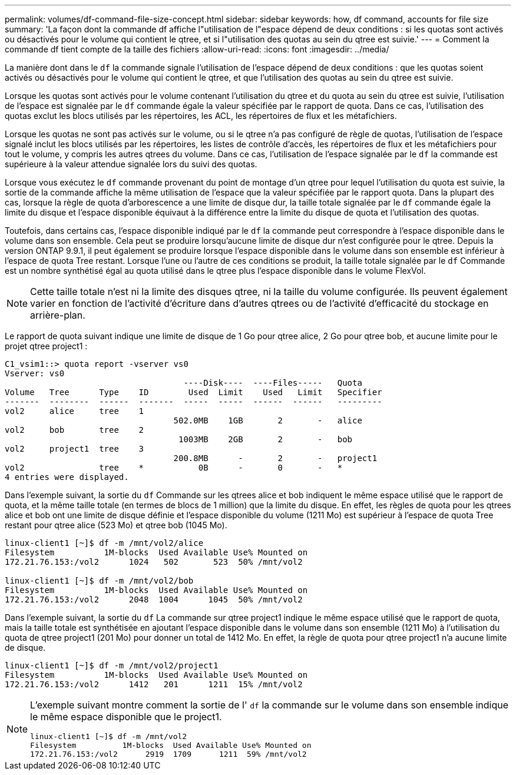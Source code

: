---
permalink: volumes/df-command-file-size-concept.html 
sidebar: sidebar 
keywords: how, df command, accounts for file size 
summary: 'La façon dont la commande df affiche l"utilisation de l"espace dépend de deux conditions : si les quotas sont activés ou désactivés pour le volume qui contient le qtree, et si l"utilisation des quotas au sein du qtree est suivie.' 
---
= Comment la commande df tient compte de la taille des fichiers
:allow-uri-read: 
:icons: font
:imagesdir: ../media/


[role="lead"]
La manière dont dans le `df` la commande signale l'utilisation de l'espace dépend de deux conditions : que les quotas soient activés ou désactivés pour le volume qui contient le qtree, et que l'utilisation des quotas au sein du qtree est suivie.

Lorsque les quotas sont activés pour le volume contenant l'utilisation du qtree et du quota au sein du qtree est suivie, l'utilisation de l'espace est signalée par le `df` commande égale la valeur spécifiée par le rapport de quota. Dans ce cas, l'utilisation des quotas exclut les blocs utilisés par les répertoires, les ACL, les répertoires de flux et les métafichiers.

Lorsque les quotas ne sont pas activés sur le volume, ou si le qtree n'a pas configuré de règle de quotas, l'utilisation de l'espace signalé inclut les blocs utilisés par les répertoires, les listes de contrôle d'accès, les répertoires de flux et les métafichiers pour tout le volume, y compris les autres qtrees du volume. Dans ce cas, l'utilisation de l'espace signalée par le `df` la commande est supérieure à la valeur attendue signalée lors du suivi des quotas.

Lorsque vous exécutez le `df` commande provenant du point de montage d'un qtree pour lequel l'utilisation du quota est suivie, la sortie de la commande affiche la même utilisation de l'espace que la valeur spécifiée par le rapport quota. Dans la plupart des cas, lorsque la règle de quota d'arborescence a une limite de disque dur, la taille totale signalée par le `df` commande égale la limite du disque et l'espace disponible équivaut à la différence entre la limite du disque de quota et l'utilisation des quotas.

Toutefois, dans certains cas, l'espace disponible indiqué par le `df` la commande peut correspondre à l'espace disponible dans le volume dans son ensemble. Cela peut se produire lorsqu'aucune limite de disque dur n'est configurée pour le qtree. Depuis la version ONTAP 9.9.1, il peut également se produire lorsque l'espace disponible dans le volume dans son ensemble est inférieur à l'espace de quota Tree restant. Lorsque l'une ou l'autre de ces conditions se produit, la taille totale signalée par le `df` Commande est un nombre synthétisé égal au quota utilisé dans le qtree plus l'espace disponible dans le volume FlexVol.

[NOTE]
====
Cette taille totale n'est ni la limite des disques qtree, ni la taille du volume configurée. Ils peuvent également varier en fonction de l'activité d'écriture dans d'autres qtrees ou de l'activité d'efficacité du stockage en arrière-plan.

====
Le rapport de quota suivant indique une limite de disque de 1 Go pour qtree alice, 2 Go pour qtree bob, et aucune limite pour le projet qtree project1 :

[listing]
----
C1_vsim1::> quota report -vserver vs0
Vserver: vs0
                                    ----Disk----  ----Files-----   Quota
Volume   Tree      Type    ID        Used  Limit    Used   Limit   Specifier
-------  --------  ------  -------  -----  -----  ------  ------   ---------
vol2     alice     tree    1
                                  502.0MB    1GB       2       -   alice
vol2     bob       tree    2
                                   1003MB    2GB       2       -   bob
vol2     project1  tree    3
                                  200.8MB      -       2       -   project1
vol2               tree    *           0B      -       0       -   *
4 entries were displayed.
----
Dans l'exemple suivant, la sortie du `df` Commande sur les qtrees alice et bob indiquent le même espace utilisé que le rapport de quota, et la même taille totale (en termes de blocs de 1 million) que la limite du disque. En effet, les règles de quota pour les qtrees alice et bob ont une limite de disque définie et l'espace disponible du volume (1211 Mo) est supérieur à l'espace de quota Tree restant pour qtree alice (523 Mo) et qtree bob (1045 Mo).

[listing]
----
linux-client1 [~]$ df -m /mnt/vol2/alice
Filesystem          1M-blocks  Used Available Use% Mounted on
172.21.76.153:/vol2      1024   502       523  50% /mnt/vol2

linux-client1 [~]$ df -m /mnt/vol2/bob
Filesystem          1M-blocks  Used Available Use% Mounted on
172.21.76.153:/vol2      2048  1004      1045  50% /mnt/vol2
----
Dans l'exemple suivant, la sortie du `df` La commande sur qtree project1 indique le même espace utilisé que le rapport de quota, mais la taille totale est synthétisée en ajoutant l'espace disponible dans le volume dans son ensemble (1211 Mo) à l'utilisation du quota de qtree project1 (201 Mo) pour donner un total de 1412 Mo. En effet, la règle de quota pour qtree project1 n'a aucune limite de disque.

[listing]
----
linux-client1 [~]$ df -m /mnt/vol2/project1
Filesystem          1M-blocks  Used Available Use% Mounted on
172.21.76.153:/vol2      1412   201      1211  15% /mnt/vol2
----
[NOTE]
====
L'exemple suivant montre comment la sortie de l' `df` la commande sur le volume dans son ensemble indique le même espace disponible que le project1.

[listing]
----
linux-client1 [~]$ df -m /mnt/vol2
Filesystem          1M-blocks  Used Available Use% Mounted on
172.21.76.153:/vol2      2919  1709      1211  59% /mnt/vol2
----
====